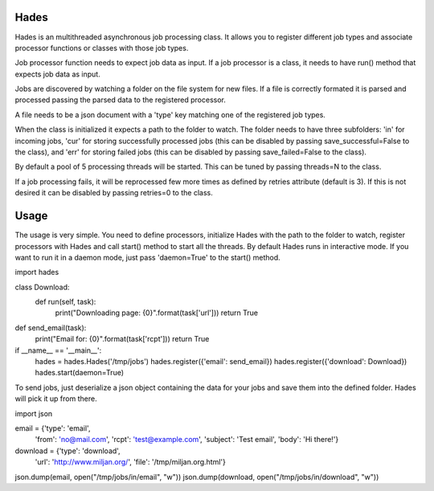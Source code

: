======
Hades
======

Hades is an multithreaded asynchronous job processing class. It allows you to register different job types and associate processor functions or classes with those job types.

Job processor function needs to expect job data as input. If a job processor is a class, it needs to have run() method that expects job data as input.

Jobs are discovered by watching a folder on the file system for new files. If a file is correctly formated it is parsed and processed passing the parsed data to the registered processor.

A file needs to be a json document with a 'type' key matching one of the registered job types.

When the class is initialized it expects a path to the folder to watch. The folder needs to have three subfolders: 'in' for incoming jobs, 'cur' for storing successfully processed jobs (this can be disabled by passing save_successful=False to the class), and 'err' for storing failed jobs (this can be disabled by passing save_failed=False to the class).

By default a pool of 5 processing threads will be started. This can be tuned by passing threads=N to the class.

If a job processing fails, it will be reprocessed few more times as defined by retries attribute (default is 3). If this is not desired it can be disabled by passing retries=0 to the class.

======
Usage
======

The usage is very simple. You need to define processors, initialize Hades with the path to the folder to watch, register processors with Hades and call start() method to start all the threads. By default Hades runs in interactive mode. If you want to run it in a daemon mode, just pass 'daemon=True' to the start() method.

import hades

class Download:
    def run(self, task):
        print("Downloading page: {0}".format(task['url']))
        return True

def send_email(task):
    print("Email for: {0}".format(task['rcpt']))
    return True

if __name__ == '__main__':
    hades = hades.Hades('/tmp/jobs')
    hades.register({'email':    send_email})
    hades.register({'download': Download})
    hades.start(daemon=True)
::

To send jobs, just deserialize a json object containing the data for your jobs and save them into the defined folder. Hades will pick it up from there.

import json

email = {'type':    'email',
         'from':    'no@mail.com',
         'rcpt':    'test@example.com',
         'subject': 'Test email',
         'body':    'Hi there!'}

download = {'type': 'download',
            'url':  'http://www.miljan.org/',
            'file': '/tmp/miljan.org.html'}

json.dump(email, open("/tmp/jobs/in/email", "w"))
json.dump(download, open("/tmp/jobs/in/download", "w"))
::
